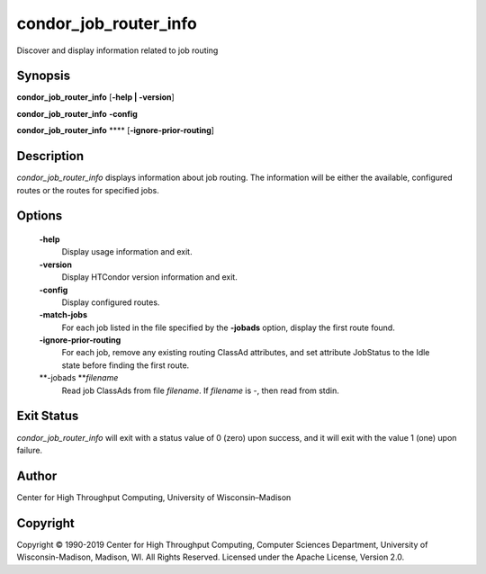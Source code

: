       

condor\_job\_router\_info
=========================

Discover and display information related to job routing

Synopsis
^^^^^^^^

**condor\_job\_router\_info** [**-help \| -version**\ ]

**condor\_job\_router\_info** **-config**

**condor\_job\_router\_info** **** [**-ignore-prior-routing**\ ]

Description
^^^^^^^^^^^

*condor\_job\_router\_info* displays information about job routing. The
information will be either the available, configured routes or the
routes for specified jobs.

Options
^^^^^^^

 **-help**
    Display usage information and exit.
 **-version**
    Display HTCondor version information and exit.
 **-config**
    Display configured routes.
 **-match-jobs**
    For each job listed in the file specified by the **-jobads** option,
    display the first route found.
 **-ignore-prior-routing**
    For each job, remove any existing routing ClassAd attributes, and
    set attribute JobStatus to the Idle state before finding the first
    route.
 **-jobads **\ *filename*
    Read job ClassAds from file *filename*. If *filename* is -, then
    read from stdin.

Exit Status
^^^^^^^^^^^

*condor\_job\_router\_info* will exit with a status value of 0 (zero)
upon success, and it will exit with the value 1 (one) upon failure.

Author
^^^^^^

Center for High Throughput Computing, University of Wisconsin–Madison

Copyright
^^^^^^^^^

Copyright © 1990-2019 Center for High Throughput Computing, Computer
Sciences Department, University of Wisconsin-Madison, Madison, WI. All
Rights Reserved. Licensed under the Apache License, Version 2.0.

      
